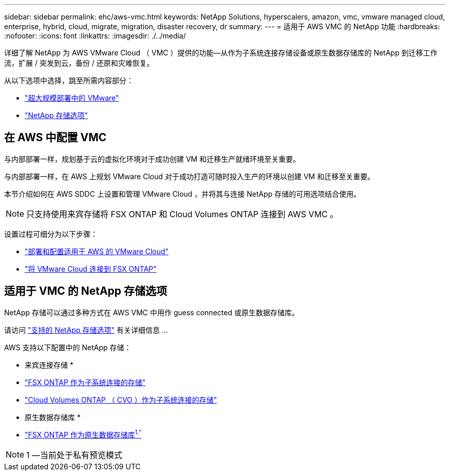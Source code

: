 ---
sidebar: sidebar 
permalink: ehc/aws-vmc.html 
keywords: NetApp Solutions, hyperscalers, amazon, vmc, vmware managed cloud, enterprise, hybrid, cloud, migrate, migration, disaster recovery, dr 
summary:  
---
= 适用于 AWS VMC 的 NetApp 功能
:hardbreaks:
:nofooter: 
:icons: font
:linkattrs: 
:imagesdir: ./../media/


[role="lead"]
详细了解 NetApp 为 AWS VMware Cloud （ VMC ）提供的功能—从作为子系统连接存储设备或原生数据存储库的 NetApp 到迁移工作流，扩展 / 突发到云，备份 / 还原和灾难恢复。

从以下选项中选择，跳至所需内容部分：

* link:#config["超大规模部署中的 VMware"]
* link:#datastore["NetApp 存储选项"]




== 在 AWS 中配置 VMC

与内部部署一样，规划基于云的虚拟化环境对于成功创建 VM 和迁移生产就绪环境至关重要。

与内部部署一样，在 AWS 上规划 VMware Cloud 对于成功打造可随时投入生产的环境以创建 VM 和迁移至关重要。

本节介绍如何在 AWS SDDC 上设置和管理 VMware Cloud ，并将其与连接 NetApp 存储的可用选项结合使用。


NOTE: 只支持使用来宾存储将 FSX ONTAP 和 Cloud Volumes ONTAP 连接到 AWS VMC 。

设置过程可细分为以下步骤：

* link:aws-setup.html#deploy["部署和配置适用于 AWS 的 VMware Cloud"]
* link:aws-setup.html#connect["将 VMware Cloud 连接到 FSX ONTAP"]




== 适用于 VMC 的 NetApp 存储选项

NetApp 存储可以通过多种方式在 AWS VMC 中用作 guess connected 或原生数据存储库。

请访问 link:ehc-support-configs.html["支持的 NetApp 存储选项"] 有关详细信息 ...

AWS 支持以下配置中的 NetApp 存储：

* 来宾连接存储 *

* link:aws-guest.html#fsx-ontap["FSX ONTAP 作为子系统连接的存储"]
* link:aws-guest.html#cvo["Cloud Volumes ONTAP （ CVO ）作为子系统连接的存储"]


* 原生数据存储库 *

* link:https://blogs.vmware.com/cloud/2021/12/01/vmware-cloud-on-aws-going-big-reinvent2021/["FSX ONTAP 作为原生数据存储库^1."^]



NOTE: 1 —当前处于私有预览模式
